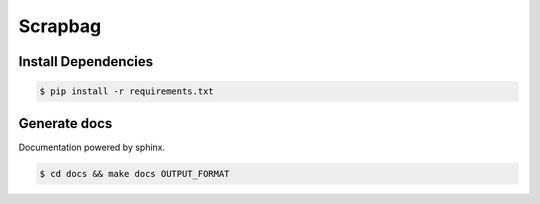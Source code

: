 Scrapbag
========

Install Dependencies
----------------------

.. code-block:: console

    $ pip install -r requirements.txt

Generate docs
-------------
Documentation powered by sphinx.

.. code-block:: console

    $ cd docs && make docs OUTPUT_FORMAT
